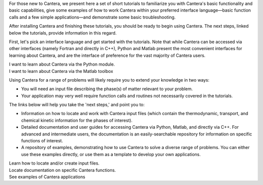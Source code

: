 .. title: Tutorials
.. date: 2018-05-30 11:20:56 UTC-04:00
.. description: Cantera Tutorial page
.. type: text

.. container:: jumbotron

   .. raw:: html

      <h1 class="display-3">Getting started with Cantera</h1>

   .. class:: lead

      For those new to Cantera, we present here a set of short
      tutorials to familiarize you with Cantera's basic functionality and basic
      capabilities, give some examples of how to work Cantera within your preferred
      interface language—basic function calls and a few simple applications—and
      demonstrate some basic troubleshooting.

After installing Cantera and finishing these tutorials, you should be
ready to begin using Cantera. The next steps, linked below the tutorials,
provide information in this regard.

First, let's pick an interface language and get started with the
tutorials.  Note that while Cantera can be accessed via other interfaces
(namely Fortran and directly in C++), Python and Matlab present the most
convenient interfaces for learning about Cantera, and are the interface of
preference for the vast majority of Cantera users.

.. container:: card-deck

   .. container:: card

      .. container::
         :tagname: a
         :attributes: href=python-tutorial.html
                      title=Python

         .. container:: card-header section-card

            Python Tutorial

      .. container:: card-body

         .. container:: card-text

            I want to learn about Cantera via the Python module.

   .. container:: card

      .. container::
         :tagname: a
         :attributes: href=matlab-tutorial.html
                      title=Matlab

         .. container:: card-header section-card

            Matlab Tutorial

      .. container:: card-body

         .. container:: card-text

         I want to learn about Cantera via the Matlab toolbox

.. jumbotron::

   .. raw:: html

      <h2 class="display-4" id="cantera-next-steps">Next steps</h2>

   .. class:: lead

      Okay, so you've finished the tutorials and understand the basic user functionality of Cantera.
      Now what?

Using Cantera for a range of problems will likely require you to extend
your knowledge in two ways:

- You will need an input file describing the phase(s) of matter
  relevant to your problem.
- Your application may very well require function calls and routines
  not necessarily covered in the tutorials.

The links below will help you take the 'next steps,' and point you to:

- Information on how to locate and work with Cantera input files (which
  contain the thermodynamic, transport, and chemical kinetic information
  for the phases of interest).
- Detailed documentation and user guides for accessing Cantera via
  Python, Matlab, and directly via C++. For advanced and intermediate
  users, the documentation is an easily-searchable repository for
  information on specific functions of interest.
- A repository of examples, demonstrating how to use Cantera to solve a
  diverse range of problems. You can either use these examples directly,
  or use them as a template to develop your own applications.

.. container:: card-deck

   .. container:: card

      .. container::
         :tagname: a
         :attributes: href=input-files.html
                      title="Input Files"

         .. container:: card-header section-card

            Cantera Input Files

      .. container:: card-body

         .. container:: card-text

            Learn how to locate and/or create input files.

   .. container:: card

      .. container::
         :tagname: a
         :attributes: href=/documentation/index.html
                      title="Documentation"

         .. container:: card-header section-card

            Users' Guides and Documentation

      .. container:: card-body

         .. container:: card-text

            Locate documentation on specific Cantera functions.

   .. container:: card

      .. container::
         :tagname: a
         :attributes: href=/examples/index.html
                      title="Documentation"

         .. container:: card-header section-card

            Examples

      .. container:: card-body

         .. container:: card-text

            See examples of Cantera applications
